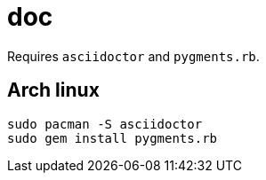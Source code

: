 = doc
:lext: .adoc

Requires `asciidoctor` and `pygments.rb`.

== Arch linux

[source,sh]
----
sudo pacman -S asciidoctor
sudo gem install pygments.rb
----
